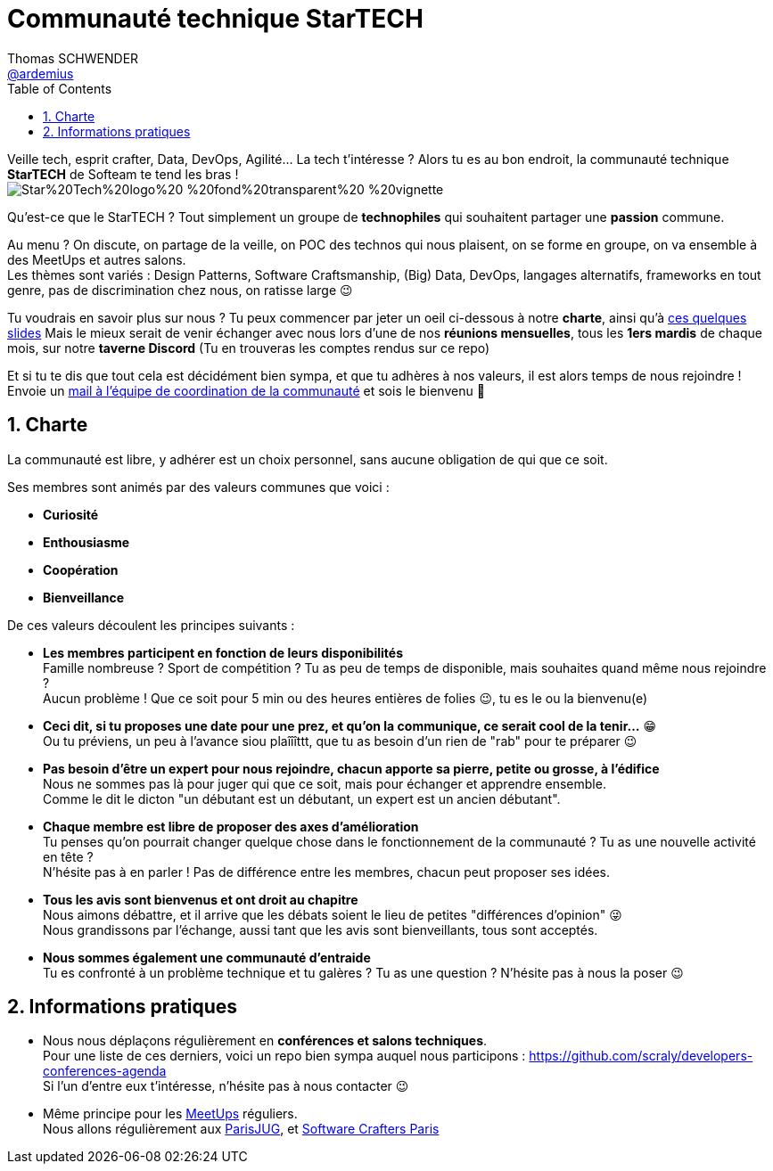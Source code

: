 = Communauté technique StarTECH
Thomas SCHWENDER <https://github.com/ardemius[@ardemius]>
// Handling GitHub admonition blocks icons
ifndef::env-github[:icons: font]
ifdef::env-github[]
:status:
:outfilesuffix: .adoc
:caution-caption: :fire:
:important-caption: :exclamation:
:note-caption: :paperclip:
:tip-caption: :bulb:
:warning-caption: :warning:
endif::[]
:imagesdir: ./images
:source-highlighter: highlightjs
// Next 2 ones are to handle line breaks in some particular elements (list, footnotes, etc.)
:lb: pass:[<br> +]
:sb: pass:[<br>]
// check https://github.com/Ardemius/personal-wiki/wiki/AsciiDoctor-tips for tips on table of content in GitHub
:toc: macro
:toclevels: 4
// To number the sections of the table of contents
:sectnums:
// To turn off figure caption labels and numbers
:figure-caption!:
// Same for examples
//:example-caption!:
// To turn off ALL captions
// :caption:

toc::[]

Veille tech, esprit crafter, Data, DevOps, Agilité... La tech t'intéresse ?
Alors tu es au bon endroit, la communauté technique *StarTECH* de Softeam te tend les bras ! +
image:https://github.com/startechsofteam/startech-graphical-elements/blob/master/logo/Star%20Tech%20logo%20-%20fond%20transparent%20-%20vignette.png[]

Qu’est-ce que le StarTECH ? Tout simplement un groupe de *technophiles* qui souhaitent partager une *passion* commune.

Au menu ? On discute, on partage de la veille, on POC des technos qui nous plaisent, on se forme en groupe, on va ensemble à des MeetUps et autres salons. +
Les thèmes sont variés : Design Patterns, Software Craftsmanship, (Big) Data, DevOps, langages alternatifs, frameworks en tout genre, pas de discrimination chez nous, on ratisse large 😉

Tu voudrais en savoir plus sur nous ?
Tu peux commencer par jeter un oeil ci-dessous à notre *charte*, ainsi qu'à https://ardemius.github.io/slides-startech/slides-starTECH.html[ces quelques slides]
Mais le mieux serait de venir échanger avec nous lors d'une de nos *réunions mensuelles*, tous les *1ers mardis* de chaque mois, sur notre *taverne Discord* (Tu en trouveras les comptes rendus sur ce repo)

Et si tu te dis que tout cela est décidément bien sympa, et que tu adhères à nos valeurs, il est alors temps de nous rejoindre !
Envoie un mailto:61916e0e.laposte.onmicrosoft.com@emea.teams.ms[mail à l'équipe de coordination de la communauté] et sois le bienvenu 🙂

== Charte

​​​​​​​La communauté est libre, y adhérer est un choix personnel, sans aucune obligation de qui que ce soit.

Ses membres sont animés par des valeurs communes que voici :

    * *Curiosité*
    * *Enthousiasme*
    * *Coopération*
    * *Bienveillance*

De ces valeurs découlent les principes suivants : 

* *Les membres participent en fonction de leurs disponibilités* +
Famille nombreuse ? Sport de compétition ? Tu as peu de temps de disponible, mais souhaites quand même nous rejoindre ? +
Aucun problème ! Que ce soit pour 5 min ou des heures entières de folies 😉, tu es le ou la bienvenu(e)

* *Ceci dit, si tu proposes une date pour une prez, et qu'on la communique, ce serait cool de la tenir...* 😁 +
Ou tu préviens, un peu à l'avance siou plaîîîttt, que tu as besoin d'un rien de "rab" pour te préparer 😉

* *Pas besoin d'être un expert pour nous rejoindre, chacun apporte sa pierre, petite ou grosse, à l'édifice* +
​​​​​​​​​​​​​​Nous ne sommes pas là pour juger qui que ce soit, mais pour échanger et apprendre ensemble. +
Comme le dit le dicton "un débutant est un débutant, un expert est un ancien débutant".

* *Chaque membre est libre de proposer des axes d’amélioration* +
Tu penses qu'on pourrait changer quelque chose dans le fonctionnement de la communauté ? Tu as une nouvelle activité en tête ? +
N'hésite pas à en parler ! Pas de différence entre les membres, chacun peut proposer ses idées.

* *Tous les avis sont bienvenus et ont droit au chapitre* +
Nous aimons débattre, et il arrive que les débats soient le lieu de petites "différences d'opinion" 😜 +
Nous grandissons par l'échange, aussi tant que les avis sont bienveillants, tous sont acceptés.

* *Nous sommes également une communauté d'entraide* +
Tu es confronté à un problème technique et tu galères ? Tu as une question ? N'hésite pas à nous la poser 😉

== Informations pratiques

* Nous nous déplaçons régulièrement en *conférences et salons techniques*. +
Pour une liste de ces derniers, voici un repo bien sympa auquel nous participons : https://github.com/scraly/developers-conferences-agenda +
Si l'un d'entre eux t'intéresse, n'hésite pas à nous contacter 😉

* Même principe pour les https://www.meetup.com/fr-FR/[MeetUps] réguliers. +
Nous allons régulièrement aux https://www.parisjug.org/xwiki/bin/view/Main/WebHome[ParisJUG], et https://www.meetup.com/fr-FR/paris-software-craftsmanship/[Software Crafters Paris]





